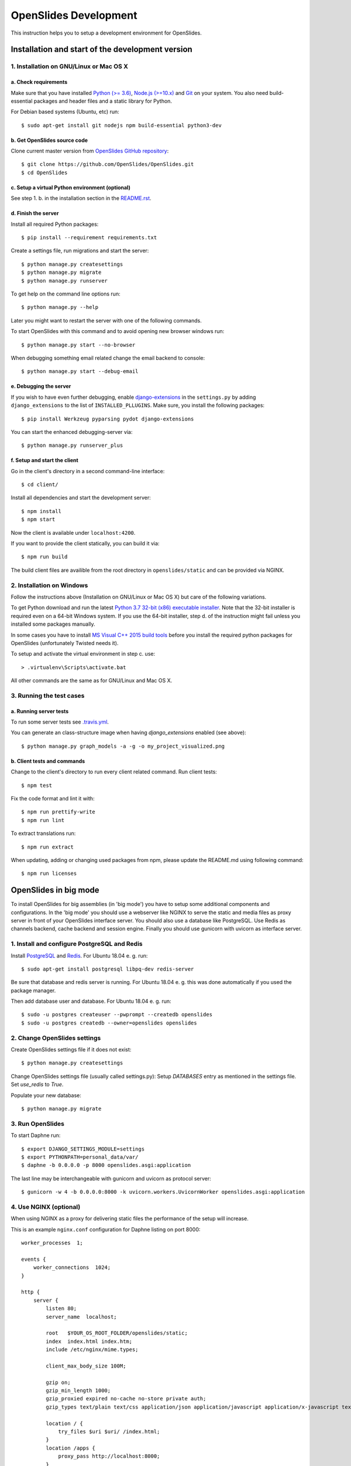========================
 OpenSlides Development
========================

This instruction helps you to setup a development environment for OpenSlides.


Installation and start of the development version
=================================================

1. Installation on GNU/Linux or Mac OS X
----------------------------------------

a. Check requirements
'''''''''''''''''''''

Make sure that you have installed `Python (>= 3.6) <https://www.python.org/>`_,
`Node.js (>=10.x) <https://nodejs.org/>`_ and `Git <http://git-scm.com/>`_ on
your system. You also need build-essential packages and header files and a
static library for Python.

For Debian based systems (Ubuntu, etc) run::

    $ sudo apt-get install git nodejs npm build-essential python3-dev


b. Get OpenSlides source code
'''''''''''''''''''''''''''''

Clone current master version from `OpenSlides GitHub repository
<https://github.com/OpenSlides/OpenSlides/>`_::

    $ git clone https://github.com/OpenSlides/OpenSlides.git
    $ cd OpenSlides


c. Setup a virtual Python environment (optional)
''''''''''''''''''''''''''''''''''''''''''''''''

See step 1. b. in the installation section in the `README.rst
<https://github.com/OpenSlides/OpenSlides/blob/master/README.rst>`_.


d. Finish the server
''''''''''''''''''''

Install all required Python packages::

    $ pip install --requirement requirements.txt

Create a settings file, run migrations and start the server::

    $ python manage.py createsettings
    $ python manage.py migrate
    $ python manage.py runserver

To get help on the command line options run::

    $ python manage.py --help

Later you might want to restart the server with one of the following commands.

To start OpenSlides with this command and to avoid opening new browser windows
run::

    $ python manage.py start --no-browser

When debugging something email related change the email backend to console::

    $ python manage.py start --debug-email


e. Debugging the server
'''''''''''''''''''''''

If you wish to have even further debugging, enable `django-extensions
<https://django-extensions.readthedocs.io/>`_ in the ``settings.py``  by adding
``django_extensions`` to the list of ``INSTALLED_PLLUGINS``. Make sure, you
install the following packages::

    $ pip install Werkzeug pyparsing pydot django-extensions

You can start the enhanced debugging-server via::

    $ python manage.py runserver_plus


f. Setup and start the client
'''''''''''''''''''''''''''''

Go in the client's directory in a second command-line interface::

    $ cd client/

Install all dependencies and start the development server::

    $ npm install
    $ npm start

Now the client is available under ``localhost:4200``.

If you want to provide the client statically, you can build it via::

    $ npm run build

The build client files are availible from the root directory in
``openslides/static`` and can be provided via NGINX.


2. Installation on Windows
--------------------------

Follow the instructions above (Installation on GNU/Linux or Mac OS X) but care
of the following variations.

To get Python download and run the latest `Python 3.7 32-bit (x86) executable
installer <https://www.python.org/downloads/windows/>`_. Note that the 32-bit
installer is required even on a 64-bit Windows system. If you use the 64-bit
installer, step d. of the instruction might fail unless you installed some
packages manually.

In some cases you have to install `MS Visual C++ 2015 build tools
<https://www.microsoft.com/en-us/download/details.aspx?id=48159>`_ before you
install the required python packages for OpenSlides (unfortunately Twisted
needs it).

To setup and activate the virtual environment in step c. use::

    > .virtualenv\Scripts\activate.bat

All other commands are the same as for GNU/Linux and Mac OS X.


3. Running the test cases
-------------------------

a. Running server tests
'''''''''''''''''''''''

To run some server tests see `.travis.yml
<https://github.com/OpenSlides/OpenSlides/blob/master/.travis.yml>`_.

You can generate an class-structure image when having `django_extensions`
enabled (see above)::

    $ python manage.py graph_models -a -g -o my_project_visualized.png


b. Client tests and commands
''''''''''''''''''''''''''''

Change to the client's directory to run every client related command. Run
client tests::

    $ npm test

Fix the code format and lint it with::

    $ npm run prettify-write
    $ npm run lint

To extract translations run::

    $ npm run extract

When updating, adding or changing used packages from npm, please update the
README.md using following command::

    $ npm run licenses


OpenSlides in big mode
======================

To install OpenSlides for big assemblies (in 'big mode') you have to setup some
additional components and configurations. In the 'big mode' you should use a webserver
like NGINX to serve the static and media files as proxy server in front of your OpenSlides
interface server. You should also use a database like PostgreSQL. Use Redis as channels backend,
cache backend and session engine. Finally you should use gunicorn with uvicorn as interface server.


1. Install and configure PostgreSQL and Redis
---------------------------------------------

Install `PostgreSQL <https://www.postgresql.org/>`_ and `Redis
<https://redis.io/>`_. For Ubuntu 18.04 e. g. run::

    $ sudo apt-get install postgresql libpq-dev redis-server

Be sure that database and redis server is running. For Ubuntu 18.04 e. g. this
was done automatically if you used the package manager.

Then add database user and database. For Ubuntu 18.04 e. g. run::

    $ sudo -u postgres createuser --pwprompt --createdb openslides
    $ sudo -u postgres createdb --owner=openslides openslides


2. Change OpenSlides settings
-----------------------------

Create OpenSlides settings file if it does not exist::

    $ python manage.py createsettings

Change OpenSlides settings file (usually called settings.py): Setup
`DATABASES` entry as mentioned in the settings file. Set `use_redis` to
`True`.

Populate your new database::

    $ python manage.py migrate


3. Run OpenSlides
-----------------

To start Daphne run::

    $ export DJANGO_SETTINGS_MODULE=settings
    $ export PYTHONPATH=personal_data/var/
    $ daphne -b 0.0.0.0 -p 8000 openslides.asgi:application

The last line may be interchangeable with gunicorn and uvicorn as protocol
server::

    $ gunicorn -w 4 -b 0.0.0.0:8000 -k uvicorn.workers.UvicornWorker openslides.asgi:application


4. Use NGINX (optional)
-----------------------

When using NGINX as a proxy for delivering static files the performance of the
setup will increase.

This is an example ``nginx.conf`` configuration for Daphne listing on port
8000::

    worker_processes  1;

    events {
        worker_connections  1024;
    }

    http {
        server {
            listen 80;
            server_name  localhost;

            root   $YOUR_OS_ROOT_FOLDER/openslides/static;
            index  index.html index.htm;
            include /etc/nginx/mime.types;

            client_max_body_size 100M;

            gzip on;
            gzip_min_length 1000;
            gzip_proxied expired no-cache no-store private auth;
            gzip_types text/plain text/css application/json application/javascript application/x-javascript text/xml application/xml application/xml+rss text/javascript;

            location / {
                try_files $uri $uri/ /index.html;
            }
            location /apps {
                proxy_pass http://localhost:8000;
            }
            location /media {
                proxy_pass http://localhost:8000;
            }
            location /rest {
                proxy_pass http://localhost:8000;
            }
            location /ws {
                proxy_pass http://localhost:8000;
                proxy_http_version 1.1;
                proxy_set_header Upgrade $http_upgrade;
                proxy_set_header Connection "Upgrade";
            }

        }
    }

